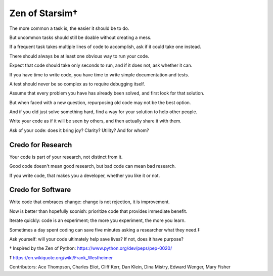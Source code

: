 Zen of Starsim†
===============

The more common a task is, the easier it should be to do.

But uncommon tasks should still be doable without creating a mess.

If a frequent task takes multiple lines of code to accomplish, ask if it could take one instead.

There should always be at least one obvious way to run your code.

Expect that code should take only seconds to run, and if it does not, ask whether it can.

If you have time to write code, you have time to write simple documentation and tests.

A test should never be so complex as to require debugging itself.

Assume that every problem you have has already been solved, and first look for that solution.

But when faced with a new question, repurposing old code may not be the best option.

And if you did just solve something hard, find a way for your solution to help other people.

Write your code as if it will be seen by others, and then actually share it with them.

Ask of your code: does it bring joy? Clarity? Utility? And for whom?


Credo for Research
------------------

Your code is part of your research, not distinct from it.

Good code doesn't mean good research, but bad code can mean bad research.

If you write code, that makes you a developer, whether you like it or not.


Credo for Software
------------------

Write code that embraces change: change is not rejection, it is improvement.

Now is better than hopefully soonish: prioritize code that provides immediate benefit.

Iterate quickly: code is an experiment; the more you experiment, the more you learn.

Sometimes a day spent coding can save five minutes asking a researcher what they need.‡

Ask yourself: will your code ultimately help save lives? If not, does it have purpose?


† Inspired by the Zen of Python:  https://www.python.org/dev/peps/pep-0020/

‡ https://en.wikiquote.org/wiki/Frank_Westheimer 
 
Contributors: Ace Thompson, Charles Eliot, Cliff Kerr, Dan Klein, Dina Mistry, Edward Wenger, Mary Fisher
